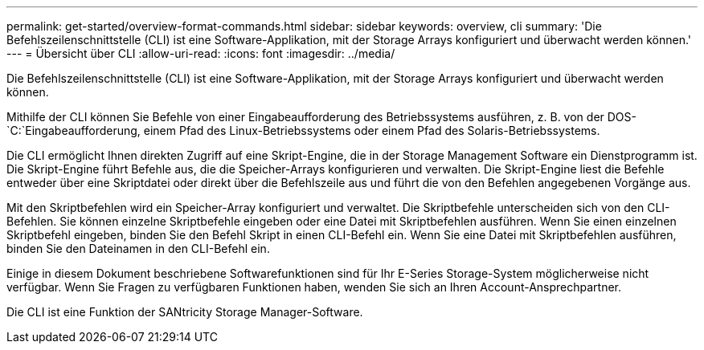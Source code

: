 ---
permalink: get-started/overview-format-commands.html 
sidebar: sidebar 
keywords: overview, cli 
summary: 'Die Befehlszeilenschnittstelle (CLI) ist eine Software-Applikation, mit der Storage Arrays konfiguriert und überwacht werden können.' 
---
= Übersicht über CLI
:allow-uri-read: 
:icons: font
:imagesdir: ../media/


[role="lead"]
Die Befehlszeilenschnittstelle (CLI) ist eine Software-Applikation, mit der Storage Arrays konfiguriert und überwacht werden können.

Mithilfe der CLI können Sie Befehle von einer Eingabeaufforderung des Betriebssystems ausführen, z. B. von der DOS- `C:`Eingabeaufforderung, einem Pfad des Linux-Betriebssystems oder einem Pfad des Solaris-Betriebssystems.

Die CLI ermöglicht Ihnen direkten Zugriff auf eine Skript-Engine, die in der Storage Management Software ein Dienstprogramm ist. Die Skript-Engine führt Befehle aus, die die Speicher-Arrays konfigurieren und verwalten. Die Skript-Engine liest die Befehle entweder über eine Skriptdatei oder direkt über die Befehlszeile aus und führt die von den Befehlen angegebenen Vorgänge aus.

Mit den Skriptbefehlen wird ein Speicher-Array konfiguriert und verwaltet. Die Skriptbefehle unterscheiden sich von den CLI-Befehlen. Sie können einzelne Skriptbefehle eingeben oder eine Datei mit Skriptbefehlen ausführen. Wenn Sie einen einzelnen Skriptbefehl eingeben, binden Sie den Befehl Skript in einen CLI-Befehl ein. Wenn Sie eine Datei mit Skriptbefehlen ausführen, binden Sie den Dateinamen in den CLI-Befehl ein.

Einige in diesem Dokument beschriebene Softwarefunktionen sind für Ihr E-Series Storage-System möglicherweise nicht verfügbar. Wenn Sie Fragen zu verfügbaren Funktionen haben, wenden Sie sich an Ihren Account-Ansprechpartner.

Die CLI ist eine Funktion der SANtricity Storage Manager-Software.
